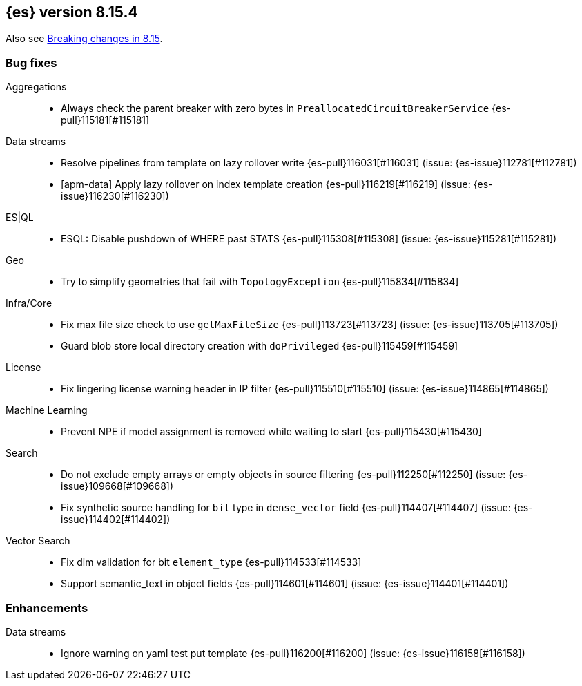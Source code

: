 [[release-notes-8.15.4]]
== {es} version 8.15.4

Also see <<breaking-changes-8.15,Breaking changes in 8.15>>.

[[bug-8.15.4]]
[float]
=== Bug fixes

Aggregations::
* Always check the parent breaker with zero bytes in `PreallocatedCircuitBreakerService` {es-pull}115181[#115181]

Data streams::
* Resolve pipelines from template on lazy rollover write {es-pull}116031[#116031] (issue: {es-issue}112781[#112781])
* [apm-data] Apply lazy rollover on index template creation {es-pull}116219[#116219] (issue: {es-issue}116230[#116230])

ES|QL::
* ESQL: Disable pushdown of WHERE past STATS {es-pull}115308[#115308] (issue: {es-issue}115281[#115281])

Geo::
* Try to simplify geometries that fail with `TopologyException` {es-pull}115834[#115834]

Infra/Core::
* Fix max file size check to use `getMaxFileSize` {es-pull}113723[#113723] (issue: {es-issue}113705[#113705])
* Guard blob store local directory creation with `doPrivileged` {es-pull}115459[#115459]

License::
* Fix lingering license warning header in IP filter {es-pull}115510[#115510] (issue: {es-issue}114865[#114865])

Machine Learning::
* Prevent NPE if model assignment is removed while waiting to start {es-pull}115430[#115430]

Search::
* Do not exclude empty arrays or empty objects in source filtering {es-pull}112250[#112250] (issue: {es-issue}109668[#109668])
* Fix synthetic source handling for `bit` type in `dense_vector` field {es-pull}114407[#114407] (issue: {es-issue}114402[#114402])

Vector Search::
* Fix dim validation for bit `element_type` {es-pull}114533[#114533]
* Support semantic_text in object fields {es-pull}114601[#114601] (issue: {es-issue}114401[#114401])

[[enhancement-8.15.4]]
[float]
=== Enhancements

Data streams::
* Ignore warning on yaml test put template {es-pull}116200[#116200] (issue: {es-issue}116158[#116158])


